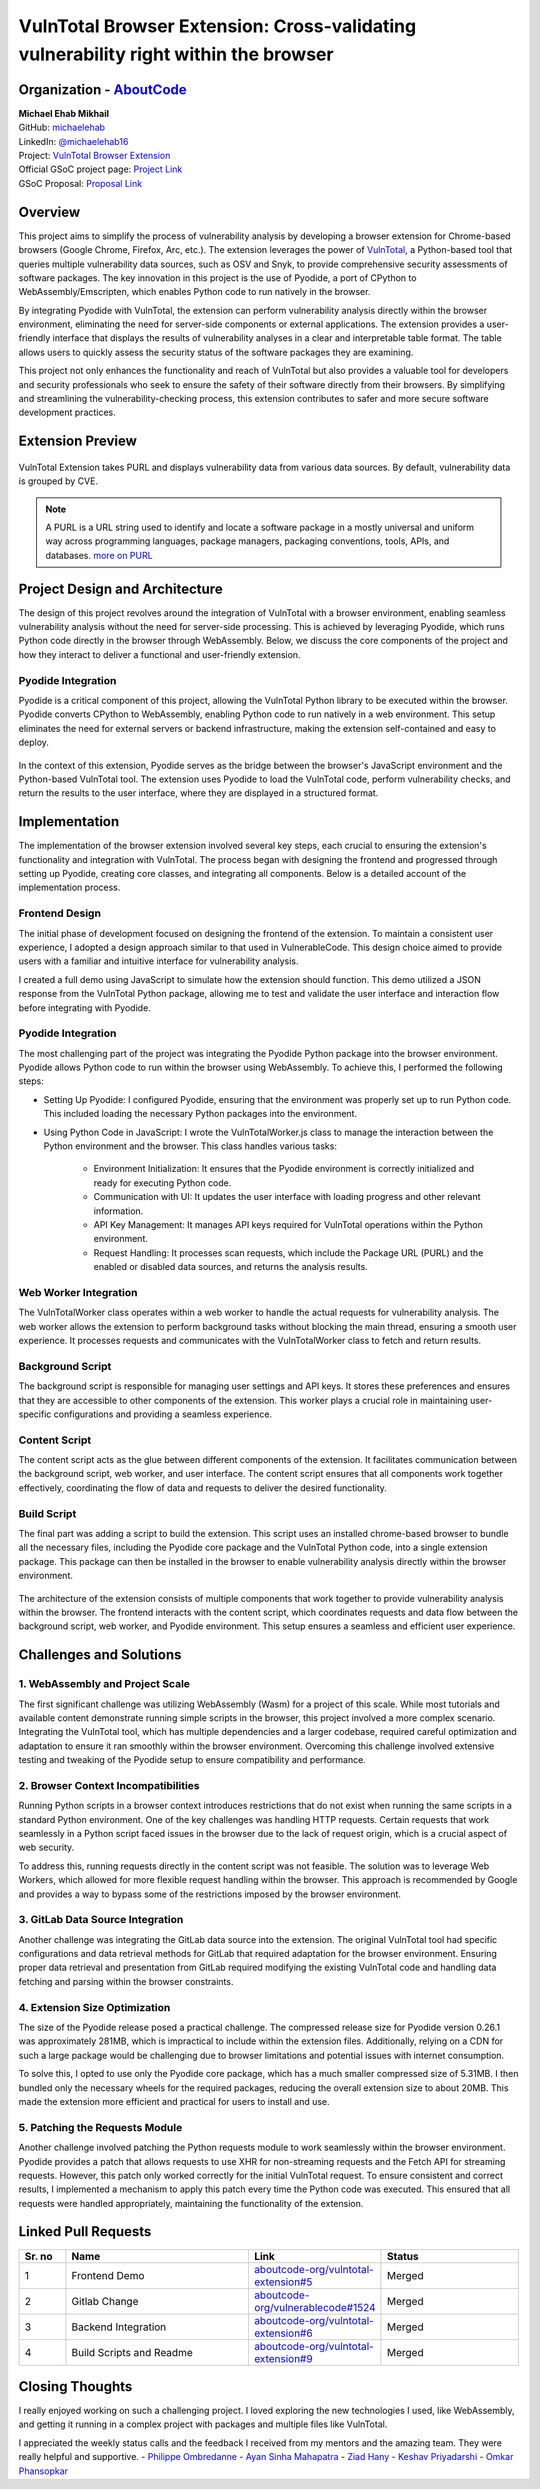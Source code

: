 VulnTotal Browser Extension: Cross-validating vulnerability right within the browser
====================================================================================

Organization - `AboutCode <https://www.aboutcode.org>`_
-----------------------------------------------------------
| **Michael Ehab Mikhail**
| GitHub: `michaelehab <https://github.com/michaelehab>`_
| LinkedIn: `@michaelehab16 <https://www.linkedin.com/in/michaelehab16/>`_
| Project: `VulnTotal Browser Extension <https://github.com/aboutcode-org/vulntotal-extension>`_
| Official GSoC project page: `Project Link <https://summerofcode.withgoogle.com/programs/2024/projects/26FZNTGx>`_
| GSoC Proposal: `Proposal Link <https://docs.google.com/document/d/1K7oGBlfHxbrxah3TJW1PcUGgaLMR6q0ctK7_Y10hpVY/edit?usp=sharing>`_

Overview
--------

This project aims to simplify the process of vulnerability analysis by
developing a browser extension for Chrome-based browsers (Google Chrome,
Firefox, Arc, etc.). The extension leverages the power of `VulnTotal
<https://aboutcode.readthedocs.io/en/latest/archive/gsoc/reports/2022/vulnerablecode_vulntotal_keshav.html>`_,
a Python-based tool that queries multiple vulnerability data sources, such
as OSV and Snyk, to provide comprehensive security assessments of software
packages. The key innovation in this project is the use of Pyodide, a port
of CPython to WebAssembly/Emscripten, which enables Python code to run
natively in the browser.

By integrating Pyodide with VulnTotal, the extension can perform
vulnerability analysis directly within the browser environment,
eliminating the need for server-side components or external applications.
The extension provides a user-friendly interface that displays the results
of vulnerability analyses in a clear and interpretable table format. The
table allows users to quickly assess the security status of the software
packages they are examining.

This project not only enhances the functionality and reach of VulnTotal but
also provides a valuable tool for developers and security professionals who
seek to ensure the safety of their software directly from their browsers.
By simplifying and streamlining the vulnerability-checking process, this
extension contributes to safer and more secure software development practices.

Extension Preview
-----------------

.. figure:: https://github.com/user-attachments/assets/07966663-9f89-4b80-9db3-0840e246d2c5
   :alt: Extension Preview
   :align: center
   :width: 70%

   VulnTotal Extension takes PURL and displays vulnerability data from
   various data sources. By default, vulnerability data is grouped by CVE.

.. note::
   A PURL is a URL string used to identify and locate a software package
   in a mostly universal and uniform way across programming languages,
   package managers, packaging conventions, tools, APIs, and databases.
   `more on PURL <https://github.com/package-url>`_

Project Design and Architecture
-------------------------------

The design of this project revolves around the integration of VulnTotal
with a browser environment, enabling seamless vulnerability analysis
without the need for server-side processing. This is achieved by leveraging
Pyodide, which runs Python code directly in the browser through WebAssembly.
Below, we discuss the core components of the project and how they interact
to deliver a functional and user-friendly extension.

Pyodide Integration
^^^^^^^^^^^^^^^^^^^

Pyodide is a critical component of this project, allowing the VulnTotal
Python library to be executed within the browser. Pyodide converts CPython
to WebAssembly, enabling Python code to run natively in a web environment.
This setup eliminates the need for external servers or backend
infrastructure, making the extension self-contained and easy to deploy.

.. figure:: https://github.com/user-attachments/assets/2bf61204-e26b-4322-8403-f126b3d44748
   :alt: Pyodide integration within the browser
   :align: center
   :width: 70%

   In the context of this extension, Pyodide serves as the bridge between
   the browser's JavaScript environment and the Python-based VulnTotal tool.
   The extension uses Pyodide to load the VulnTotal code, perform
   vulnerability checks, and return the results to the user interface,
   where they are displayed in a structured format.

Implementation
--------------

The implementation of the browser extension involved several key steps,
each crucial to ensuring the extension's functionality and integration
with VulnTotal. The process began with designing the frontend and progressed
through setting up Pyodide, creating core classes, and integrating all
components. Below is a detailed account of the implementation process.

Frontend Design
^^^^^^^^^^^^^^^

The initial phase of development focused on designing the frontend of the
extension. To maintain a consistent user experience, I adopted a design
approach similar to that used in VulnerableCode. This design choice aimed
to provide users with a familiar and intuitive interface for vulnerability
analysis.

I created a full demo using JavaScript to simulate how the extension should
function. This demo utilized a JSON response from the VulnTotal Python
package, allowing me to test and validate the user interface and interaction
flow before integrating with Pyodide.

Pyodide Integration
^^^^^^^^^^^^^^^^^^^

The most challenging part of the project was integrating the Pyodide Python
package into the browser environment. Pyodide allows Python code to run
within the browser using WebAssembly. To achieve this, I performed the
following steps:

* Setting Up Pyodide: I configured Pyodide, ensuring that the environment
  was properly set up to run Python code. This included loading the
  necessary Python packages into the environment.
* Using Python Code in JavaScript: I wrote the VulnTotalWorker.js class to
  manage the interaction between the Python environment and the browser.
  This class handles various tasks:
    * Environment Initialization: It ensures that the Pyodide environment
      is correctly initialized and ready for executing Python code.
    * Communication with UI: It updates the user interface with loading
      progress and other relevant information.
    * API Key Management: It manages API keys required for VulnTotal
      operations within the Python environment.
    * Request Handling: It processes scan requests, which include the
      Package URL (PURL) and the enabled or disabled data sources, and
      returns the analysis results.

Web Worker Integration
^^^^^^^^^^^^^^^^^^^^^^

The VulnTotalWorker class operates within a web worker to handle the actual
requests for vulnerability analysis. The web worker allows the extension to
perform background tasks without blocking the main thread, ensuring a
smooth user experience. It processes requests and communicates with the
VulnTotalWorker class to fetch and return results.

Background Script
^^^^^^^^^^^^^^^^^

The background script is responsible for managing user settings and API keys.
It stores these preferences and ensures that they are accessible to other
components of the extension. This worker plays a crucial role in maintaining
user-specific configurations and providing a seamless experience.

Content Script
^^^^^^^^^^^^^^

The content script acts as the glue between different components of the
extension. It facilitates communication between the background script, web
worker, and user interface. The content script ensures that all components
work together effectively, coordinating the flow of data and requests to
deliver the desired functionality.

Build Script
^^^^^^^^^^^^

The final part was adding a script to build the extension. This script uses
an installed chrome-based browser to bundle all the necessary files,
including the Pyodide core package and the VulnTotal Python code, into a
single extension package. This package can then be installed in the browser
to enable vulnerability analysis directly within the browser environment.

.. figure:: https://github.com/user-attachments/assets/8f13128e-a32c-46f9-af47-4ec18c7e84d4
   :alt: Extension Architecture
   :align: center
   :width: 70%

   The architecture of the extension consists of multiple components that
   work together to provide vulnerability analysis within the browser. The
   frontend interacts with the content script, which coordinates requests
   and data flow between the background script, web worker, and Pyodide
   environment. This setup ensures a seamless and efficient user experience.

Challenges and Solutions
------------------------

1. WebAssembly and Project Scale
^^^^^^^^^^^^^^^^^^^^^^^^^^^^^^^^

The first significant challenge was utilizing WebAssembly (Wasm) for a
project of this scale. While most tutorials and available content
demonstrate running simple scripts in the browser, this project involved a
more complex scenario. Integrating the VulnTotal tool, which has multiple
dependencies and a larger codebase, required careful optimization and
adaptation to ensure it ran smoothly within the browser environment.
Overcoming this challenge involved extensive testing and tweaking of the
Pyodide setup to ensure compatibility and performance.

2. Browser Context Incompatibilities
^^^^^^^^^^^^^^^^^^^^^^^^^^^^^^^^^^^^

Running Python scripts in a browser context introduces restrictions that do
not exist when running the same scripts in a standard Python environment.
One of the key challenges was handling HTTP requests. Certain requests that
work seamlessly in a Python script faced issues in the browser due to the
lack of request origin, which is a crucial aspect of web security.

To address this, running requests directly in the content script was not
feasible. The solution was to leverage Web Workers, which allowed for more
flexible request handling within the browser. This approach is recommended
by Google and provides a way to bypass some of the restrictions imposed by
the browser environment.

3. GitLab Data Source Integration
^^^^^^^^^^^^^^^^^^^^^^^^^^^^^^^^^

Another challenge was integrating the GitLab data source into the extension.
The original VulnTotal tool had specific configurations and data retrieval
methods for GitLab that required adaptation for the browser environment.
Ensuring proper data retrieval and presentation from GitLab required
modifying the existing VulnTotal code and handling data fetching and
parsing within the browser constraints.

4. Extension Size Optimization
^^^^^^^^^^^^^^^^^^^^^^^^^^^^^^

The size of the Pyodide release posed a practical challenge. The compressed
release size for Pyodide version 0.26.1 was approximately 281MB, which is
impractical to include within the extension files. Additionally, relying on
a CDN for such a large package would be challenging due to browser
limitations and potential issues with internet consumption.

To solve this, I opted to use only the Pyodide core package, which has a
much smaller compressed size of 5.31MB. I then bundled only the necessary
wheels for the required packages, reducing the overall extension size to
about 20MB. This made the extension more efficient and practical for users
to install and use.

5. Patching the Requests Module
^^^^^^^^^^^^^^^^^^^^^^^^^^^^^^^

Another challenge involved patching the Python requests module to work
seamlessly within the browser environment. Pyodide provides a patch that
allows requests to use XHR for non-streaming requests and the Fetch API for
streaming requests. However, this patch only worked correctly for the
initial VulnTotal request. To ensure consistent and correct results, I
implemented a mechanism to apply this patch every time the Python code was
executed. This ensured that all requests were handled appropriately,
maintaining the functionality of the extension.

Linked Pull Requests
--------------------

.. list-table::
   :widths: 10 40 20 30
   :header-rows: 1

   * - Sr. no
     - Name
     - Link
     - Status
   * - 1
     - Frontend Demo
     - `aboutcode-org/vulntotal-extension#5 <https://github.com/aboutcode-org/vulntotal-extension/pull/5>`_
     - Merged
   * - 2
     - Gitlab Change
     - `aboutcode-org/vulnerablecode#1524 <https://github.com/aboutcode-org/vulnerablecode/pull/1524>`_
     - Merged
   * - 3
     - Backend Integration
     - `aboutcode-org/vulntotal-extension#6 <https://github.com/aboutcode-org/vulntotal-extension/pull/6>`_
     - Merged
   * - 4
     - Build Scripts and Readme
     - `aboutcode-org/vulntotal-extension#9 <https://github.com/aboutcode-org/vulntotal-extension/pull/9>`_
     - Merged

Closing Thoughts
-------------------

I really enjoyed working on such a challenging project. I loved exploring
the new technologies I used, like WebAssembly, and getting it running in a
complex project with packages and multiple files like VulnTotal.

I appreciated the weekly status calls and the feedback I received from my
mentors and the amazing team. They were really helpful and supportive.
- `Philippe Ombredanne <https://github.com/pombredanne>`_
- `Ayan Sinha Mahapatra <https://github.com/AyanSinhaMahapatra>`_
- `Ziad Hany <https://github.com/ziadhany>`_
- `Keshav Priyadarshi <https://github.com/keshav-space>`_
- `Omkar Phansopkar <https://github.com/OmkarPh>`_
